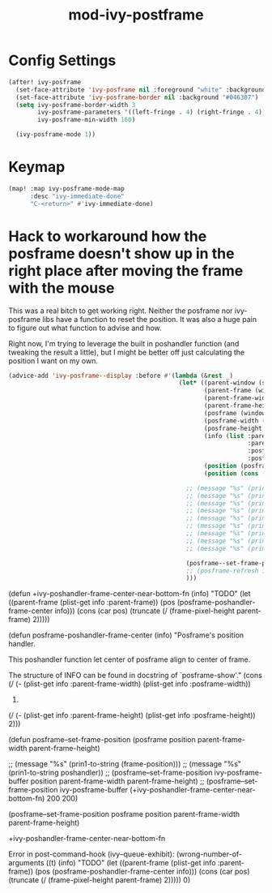 #+TITLE: mod-ivy-postframe
:properties:
#+OPTIONS: toc:nil author:nil timestamp:nil num:nil ^:nil
#+HTML_HEAD_EXTRA: <style> .figure p {text-align: left;} </style>
#+HTML_HEAD_EXTRA: <style> table, th, td {border: solid 1px; font-family: monospace;} </style>
#+HTML_HEAD_EXTRA: <style> td {padding: 5px;} </style>
#+HTML_HEAD_EXTRA: <style> th.org-right {text-align: right;} th.org-left {text-align: left;} </style>
#+startup: shrink
:end:

* Config Settings

#+begin_src emacs-lisp
(after! ivy-posframe
  (set-face-attribute 'ivy-posframe nil :foreground "white" :background "#181818")
  (set-face-attribute 'ivy-posframe-border nil :background "#046307")
  (setq ivy-posframe-border-width 3
        ivy-posframe-parameters '((left-fringe . 4) (right-fringe . 4))
        ivy-posframe-min-width 160)

  (ivy-posframe-mode 1))
#+end_src

* Keymap

#+begin_src emacs-lisp
(map! :map ivy-posframe-mode-map
      :desc "ivy-immediate-done"
      "C-<return>" #'ivy-immediate-done)
#+end_src

* Hack to workaround how the posframe doesn't show up in the right place after moving the frame with the mouse

This was a real bitch to get working right. Neither the posframe nor ivy-posframe libs have a function to reset the position. It was also a huge pain to figure out what function to advise and how.

Right now, I'm trying to leverage the built in poshandler function (and tweaking the result a little), but I might be better off just calculating the position I want on my own.

#+begin_src emacs-lisp
(advice-add 'ivy-posframe--display :before #'(lambda (&rest _)
                                               (let* ((parent-window (selected-window))
                                                      (parent-frame (window-frame parent-window))
                                                      (parent-frame-width (frame-pixel-width parent-frame))
                                                      (parent-frame-height (frame-pixel-height parent-frame))
                                                      (posframe (window-frame (ivy-posframe--window)))
                                                      (posframe-width (frame-pixel-width posframe))
                                                      (posframe-height (frame-pixel-height posframe))
                                                      (info (list :parent-frame-width parent-frame-width
                                                                  :parent-frame-height parent-frame-height
                                                                  :posframe-width posframe-width
                                                                  :posframe-height posframe-height))
                                                      (position (posframe-poshandler-frame-center info))
                                                      (position (cons (car position) (truncate (* (cdr position) 1.5)))))

                                                 ;; (message "%s" (prin1-to-string parent-window))
                                                 ;; (message "%s" (prin1-to-string parent-frame))
                                                 ;; (message "%s" (prin1-to-string parent-frame-width))
                                                 ;; (message "%s" (prin1-to-string parent-frame-height))
                                                 ;; (message "%s" (prin1-to-string posframe))
                                                 ;; (message "%s" (prin1-to-string posframe-width))
                                                 ;; (message "%s" (prin1-to-string posframe-height))
                                                 ;; (message "%s" (prin1-to-string (plist-get info :parent-frame-width)))
                                                 ;; (message "%s" (prin1-to-string position))

                                                 (posframe--set-frame-position posframe position parent-frame-width parent-frame-height)
                                                 ;; (posframe-refresh ivy-posframe-buffer)
                                                 )))
#+end_src

(defun +ivy-poshandler-frame-center-near-bottom-fn (info)
  "TODO"
  (let ((parent-frame (plist-get info :parent-frame))
        (pos (posframe-poshandler-frame-center info)))
    (cons (car pos)
          (truncate (/ (frame-pixel-height parent-frame) 2)))))


(defun posframe-poshandler-frame-center (info)
  "Posframe's position handler.

This poshandler function let center of posframe align to center
of frame.

The structure of INFO can be found in docstring of
`posframe-show'."
  (cons (/ (- (plist-get info :parent-frame-width)
              (plist-get info :posframe-width))
           2)
        (/ (- (plist-get info :parent-frame-height)
              (plist-get info :posframe-height))
           2)))

(defun posframe--set-frame-position (posframe position
                                              parent-frame-width
                                              parent-frame-height)


                        ;; (message "%s" (prin1-to-string (frame-position)))
;;                        (message "%s" (prin1-to-string poshandler))
                        ;; (posframe--set-frame-position ivy-posframe-buffer position parent-frame-width parent-frame-height)
                      ;; (posframe--set-frame-position ivy-posframe-buffer (+ivy-poshandler-frame-center-near-bottom-fn) 200 200)


      (posframe--set-frame-position
       posframe position parent-frame-width parent-frame-height)

+ivy-poshandler-frame-center-near-bottom-fn

Error in post-command-hook (ivy--queue-exhibit): (wrong-number-of-arguments ((t) (info) "TODO" (let ((parent-frame (plist-get info :parent-frame)) (pos (posframe-poshandler-frame-center info))) (cons (car pos) (truncate (/ (frame-pixel-height parent-frame) 2))))) 0)
